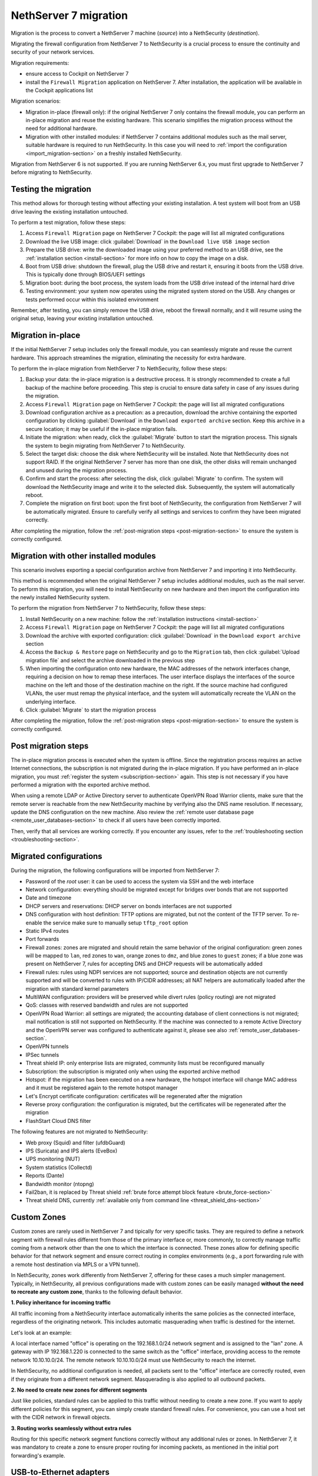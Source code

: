 .. _migration-section:

======================
NethServer 7 migration
======================

Migration is the process to convert a NethServer 7 machine (*source*) into a NethSecurity (*destination*).

Migrating the firewall configuration from NethServer 7 to NethSecurity is a crucial process to ensure the continuity and security of your network services.

Migration requirements:

- ensure access to Cockpit on NethServer 7
- install the ``Firewall Migration`` application on NethServer 7. After installation, the application will be available in the Cockpit applications list

Migration scenarios:

- Migration in-place (firewall only): if the original NethServer 7 only contains the firewall module, you can perform an in-place migration and
  reuse the existing hardware. This scenario simplifies the migration process without the need for additional hardware.

- Migration with other installed modules: if NethServer 7 contains additional modules such as the mail server, suitable hardware is required to run NethSecurity.
  In this case you will need to :ref:`import the configuration <import_migration-section>` on a freshly installed NethSecurity.

Migration from NethServer 6 is not supported. If you are running NethServer 6.x, you must first upgrade to NethServer 7 before migrating to NethSecurity.

Testing the migration
=====================

This method allows for thorough testing without affecting your existing installation.
A test system will boot from an USB drive leaving the existing installation untouched. 

To perform a test migration, follow these steps:

1. Access ``Firewall Migration`` page on NethServer 7 Cockpit: the page will list all migrated configurations

2. Download the live USB image: click :guilabel:`Download` in the ``Download live USB image`` section

3. Prepare the USB drive: write the downloaded image using your preferred method to an USB drive, see the 
   :ref:`installation section <install-section>` for more info on how to copy the image on a disk.

4. Boot from USB drive: shutdown the firewall, plug the USB drive and restart it, ensuring it boots from the USB drive.
   This is typically done through BIOS/UEFI settings

5. Migration boot: during the boot process, the system loads from the USB drive instead of the internal hard drive

6. Testing environment: your system now operates using the migrated system stored on the USB.
   Any changes or tests performed occur within this isolated environment

Remember, after testing, you can simply remove the USB drive, reboot the firewall normally, and it will resume using the original setup,
leaving your existing installation untouched.

Migration in-place
==================

If the initial NethServer 7 setup includes only the firewall module, you can seamlessly migrate and reuse the current hardware.
This approach streamlines the migration, eliminating the necessity for extra hardware.

To perform the in-place migration from NethServer 7 to NethSecurity, follow these steps:

1. Backup your data: the in-place migration is a destructive process. It is strongly recommended to create a full backup of the machine before proceeding. This step is crucial to ensure data safety in case of any issues during the migration.

2. Access ``Firewall Migration`` page on NethServer 7 Cockpit: the page will list all migrated configurations

3. Download configuration archive as a precaution: as a precaution, download the archive containing the exported configuration by 
   clicking :guilabel:`Download` in the ``Download exported archive`` section. Keep this archive in a secure location; it may be useful if the in-place migration fails.

4. Initiate the migration: when ready, click the :guilabel:`Migrate` button to start the migration process.
   This signals the system to begin migrating from NethServer 7 to NethSecurity.

5. Select the target disk: choose the disk where NethSecurity will be installed. Note that NethSecurity does not support RAID.
   If the original NethServer 7 server has more than one disk, the other disks will remain unchanged and unused during the migration process.

6. Confirm and start the process: after selecting the disk, click :guilabel:`Migrate` to confirm.
   The system will download the NethSecurity image and write it to the selected disk. Subsequently, the system will automatically reboot.

7. Complete the migration on first boot: upon the first boot of NethSecurity, the configuration from NethServer 7 will be automatically migrated.
   Ensure to carefully verify all settings and services to confirm they have been migrated correctly.

After completing the migration, follow the :ref:`post-migration steps <post-migration-section>` to ensure the system is correctly configured.

.. _import_migration-section:

Migration with other installed modules
======================================

This scenario involves exporting a special configuration archive from NethServer 7 and importing it into NethSecurity.

This method is recommended when the original NethServer 7 setup includes additional modules, such as the mail server.
To perform this migration, you will need to install NethSecurity on new hardware and then import the configuration into the newly installed NethSecurity system.

To perform the migration from NethServer 7 to NethSecurity, follow these steps:

1. Install NethSecurity on a new machine: follow the :ref:`installation instructions <install-section>`

2. Access ``Firewall Migration`` page on NethServer 7 Cockpit: the page will list all migrated configurations

3. Download the archive with exported configuration: click :guilabel:`Download` in the ``Download export archive`` section

4. Access the ``Backup & Restore`` page on NethSecurity and go to the ``Migration`` tab, then click :guilabel:`Upload migration file` and select the archive downloaded in the previous step

5. When importing the configuration onto new hardware, the MAC addresses of the network interfaces change, requiring a decision on how to remap these interfaces.
   The user interface displays the interfaces of the source machine on the left and those of the destination machine on the right.
   If the source machine had configured VLANs, the user must remap the physical interface, and the system will automatically recreate the VLAN on the underlying interface.

6. Click :guilabel:`Migrate` to start the migration process

After completing the migration, follow the :ref:`post-migration steps <post-migration-section>` to ensure the system is correctly configured.

.. _post-migration-section:

Post migration steps
====================

The in-place migration process is executed when the system is offline. Since the registration process requires an active Internet connections,
the subscription is not migrated during the in-place migration.
If you have performed an in-place migration, you must :ref:`register the system <subscription-section>` again.
This step is not necessary if you have performed a migration with the exported archive method.

When using a remote LDAP or Active Directory server to authenticate OpenVPN Road Warrior clients, make sure that the remote server is 
reachable from the new NethSecurity machine by verifying also the DNS name resolution. If necessary, update the DNS configuration on the new machine.
Also review the :ref:`remote user database page <remote_user_databases-section>` to check if all users have been correctly imported.

Then, verify that all services are working correctly. If you encounter any issues, refer to the :ref:`troubleshooting section <troubleshooting-section>`.

Migrated configurations
=======================

During the migration, the following configurations will be imported from NethServer 7:

- Password of the *root* user: it can be used to access the system via SSH and the web interface
- Network configuration: everything should be migrated except for bridges over bonds that are not supported
- Date and timezone
- DHCP servers and reservations: DHCP server on bonds interfaces are not supported
- DNS configuration with host definition: TFTP options are migrated, but not the content of the TFTP server.
  To re-enable the service make sure to manually setup ``tftp_root`` option
- Static IPv4 routes
- Port forwards
- Firewall zones: zones are migrated and should retain the same behavior of the original configuration:
  green zones will be mapped to ``lan``, red zones to ``wan``, orange zones to ``dmz``, and blue zones to ``guest`` zones;
  if a blue zone was present on NethServer 7, rules for accepting DNS and DHCP requests will be automatically added
- Firewall rules: rules using NDPI services are not supported; source and destination objects are not currently supported and will be converted
  to rules with IP/CIDR addresses; all NAT helpers are automatically loaded after the migration with standard kernel parameters
- MultiWAN configuration: providers will be preserved while divert rules (policy routing) are not migrated
- QoS: classes with reserved bandwidth and rules are not supported
- OpenVPN Road Warrior: all settings are migrated; the accounting database of client connections is not migrated; mail notification is still not supported on NethSecurity.
  If the machine was connected to a remote Active Directory and the OpenVPN server was configured to authenticate against it, please see also :ref:`remote_user_databases-section`.
- OpenVPN tunnels
- IPSec tunnels
- Threat shield IP: only enterprise lists are migrated, community lists must be reconfigured manually
- Subscription: the subscription is migrated only when using the exported archive method
- Hotspot: if the migration has been executed on a new hardware, the hotspot interface will change MAC address and it must be registered again 
  to the remote hotspot manager
- Let's Encrypt certificate configuration: certificates will be regenerated after the migration
- Reverse proxy configuration: the configuration is migrated, but the certificates will be regenerated after the migration
- FlashStart Cloud DNS filter

The following features are not migrated to NethSecurity:

- Web proxy (Squid) and filter (ufdbGuard)
- IPS (Suricata) and IPS alerts (EveBox)
- UPS monitoring (NUT)
- System statistics (Collectd)
- Reports (Dante)
- Bandwidth monitor (ntopng)
- Fail2ban, it is replaced by Threat shield :ref:`brute force attempt block feature <brute_force-section>`
- Threat shield DNS, currently :ref:`available only from command line <threat_shield_dns-section>`

.. _custom_zones_migration-section:

Custom Zones
============
Custom zones are rarely used in NethServer 7 and tipically for very specific tasks. 
They are required to define a network segment with firewall rules different from those of the primary interface or, more commonly, to correctly manage traffic coming from a network other than the one to which the interface is connected.
These zones allow for defining specific behavior for that network segment and ensure correct routing in complex environments (e.g., a port forwarding rule with a remote host destination via MPLS or a VPN tunnel).

In NethSecurity, zones work differently from NethServer 7, offering for these cases a much simpler management.
Typically, in NethSecurity, all previous configurations made with custom zones can be easily managed **without the need to recreate any custom zone**, thanks to the following default behavior.

**1. Policy inheritance for incoming traffic**

All traffic incoming from a NethSecurity interface automatically inherits the same policies as the connected interface, regardless of the originating network. This includes automatic masquerading when traffic is destined for the internet.

Let's look at an example:

A local interface named "office" is operating on the 192.168.1.0/24 network segment and is assigned to the "lan" zone.
A gateway with IP 192.168.1.220 is connected to the same switch as the "office" interface, providing access to the remote network 10.10.10.0/24.
The remote network 10.10.10.0/24 must use NethSecurity to reach the internet.

In NethSecurity, no additional configuration is needed, all packets sent to the "office" interface are correctly routed, even if they originate from a different network segment. Masquerading is also applied to all outbound packets.

**2. No need to create new zones for different segments**

Just like policies, standard rules can be applied to this traffic without needing to create a new zone. If you want to apply different policies for this segment, you can simply create standard firewall rules. For convenience, you can use a host set with the CIDR network in firewall objects.

**3. Routing works seamlessly without extra rules**

Routing for this specific network segment functions correctly without any additional rules or zones. In NethServer 7, it was mandatory to create a zone to ensure proper routing for incoming packets, as mentioned in the initial port forwarding's example.

USB-to-Ethernet adapters
========================
It may rarely happen that the NethServer 7 being migrated has a USB to Ethernet adapter connected to add a network device. These adapters should not be used in a firewall and are **not supported on NethSecurity 8**. However, it is possible to install certain specific drivers for experimental purposes, not for production environments. These drivers might be useful for temporarily managing the migrated firewall while awaiting hardware with all the necessary network cards. More information can be found in the :ref:`network section <network-section>`.

.. warning::

  If you are using these adapters, remember that they will not work until the correct driver is installed. Keep in mind that NethSecurity 8 may not have the correct driver for the adapter you are using on NethServer 7. In this case, you will need to use a different adapter.

.. note::

 If you are using a USB to Ethernet adapter for a RED/WAN interface, be aware that you won't be able to download the necessary modules to make it work properly on NethSecurity 8 unless you have other RED/WAN interfaces running on network cards directly connected to the motherboard.
